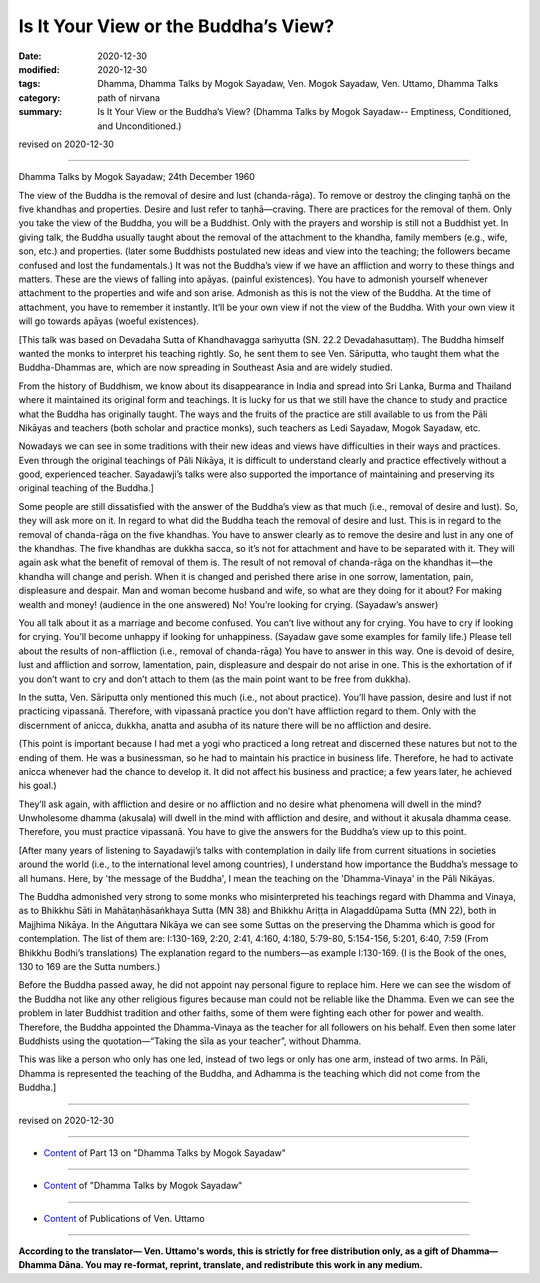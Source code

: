 =============================================
Is It Your View or the Buddha’s View?
=============================================

:date: 2020-12-30
:modified: 2020-12-30
:tags: Dhamma, Dhamma Talks by Mogok Sayadaw, Ven. Mogok Sayadaw, Ven. Uttamo, Dhamma Talks
:category: path of nirvana
:summary: Is It Your View or the Buddha’s View? (Dhamma Talks by Mogok Sayadaw-- Emptiness, Conditioned, and Unconditioned.)

revised on 2020-12-30

------

Dhamma Talks by Mogok Sayadaw; 24th December 1960

The view of the Buddha is the removal of desire and lust (chanda-rāga). To remove or destroy the clinging taṇhā on the five khandhas and properties. Desire and lust refer to taṇhā—craving. There are practices for the removal of them. Only you take the view of the Buddha, you will be a Buddhist. Only with the prayers and worship is still not a Buddhist yet. In giving talk, the Buddha usually taught about the removal of the attachment to the khandha, family members (e.g., wife, son, etc.) and properties. (later some Buddhists postulated new ideas and view into the teaching; the followers became confused and lost the fundamentals.) It was not the Buddha’s view if we have an affliction and worry to these things and matters. These are the views of falling into apāyas. (painful existences). You have to admonish yourself whenever attachment to the properties and wife and son arise. Admonish as this is not the view of the Buddha. At the time of attachment, you have to remember it instantly. It’ll be your own view if not the view of the Buddha. With your own view it will go towards apāyas (woeful existences).

[This talk was based on Devadaha Sutta of Khandhavagga saṁyutta (SN. 22.2 Devadahasuttaṃ). The Buddha himself wanted the monks to interpret his teaching rightly. So, he sent them to see Ven. Sāriputta, who taught them what the Buddha-Dhammas are, which are now spreading in Southeast Asia and are widely studied.

From the history of Buddhism, we know about its disappearance in India and spread into Sri Lanka, Burma and Thailand where it maintained its original form and teachings. It is lucky for us that we still have the chance to study and practice what the Buddha has originally taught. The ways and the fruits of the practice are still available to us from the Pāli Nikāyas and teachers (both scholar and practice monks), such teachers as Ledi Sayadaw, Mogok Sayadaw, etc.

Nowadays we can see in some traditions with their new ideas and views have difficulties in their ways and practices. Even through the original teachings of Pāli Nikāya, it is difficult to understand clearly and practice effectively without a good, experienced teacher. Sayadawji’s talks were also supported the importance of maintaining and preserving its original teaching of the Buddha.]

Some people are still dissatisfied with the answer of the Buddha’s view as that much (i.e., removal of desire and lust). So, they will ask more on it. In regard to what did the Buddha teach the removal of desire and lust. This is in regard to the removal of chanda-rāga on the five khandhas. You have to answer clearly as to remove the desire and lust in any one of the khandhas. The five khandhas are dukkha sacca, so it’s not for attachment and have to be separated with it. They will again ask what the benefit of removal of them is. The result of not removal of chanda-rāga on the khandhas it—the khandha will change and perish. When it is changed and perished there arise in one sorrow, lamentation, pain, displeasure and despair. Man and woman become husband and wife, so what are they doing for it about? For making wealth and money! (audience in the one answered) No! You’re looking for crying. (Sayadaw’s answer)

You all talk about it as a marriage and become confused. You can’t live without any for crying. You have to cry if looking for crying. You’ll become unhappy if looking for unhappiness. (Sayadaw gave some examples for family life.) Please tell about the results of non-affliction (i.e., removal of chanda-rāga) You have to answer in this way. One is devoid of desire, lust and affliction and sorrow, lamentation, pain, displeasure and despair do not arise in one. This is the exhortation of if you don’t want to cry and don’t attach to them (as the main point want to be free from dukkha).

In the sutta, Ven. Sāriputta only mentioned this much (i.e., not about practice). You’ll have passion, desire and lust if not practicing vipassanā. Therefore, with vipassanā practice you don’t have affliction regard to them. Only with the discernment of anicca, dukkha, anatta and asubha of its nature there will be no affliction and desire. 

(This point is important because I had met a yogi who practiced a long retreat and discerned these natures but not to the ending of them. He was a businessman, so he had to maintain his practice in business life. Therefore, he had to activate anicca whenever had the chance to develop it. It did not affect his business and practice; a few years later, he achieved his goal.) 

They’ll ask again, with affliction and desire or no affliction and no desire what phenomena will dwell in the mind? Unwholesome dhamma (akusala) will dwell in the mind with affliction and desire, and without it akusala dhamma cease. Therefore, you must practice vipassanā. You have to give the answers for the Buddha’s view up to this point.

[After many years of listening to Sayadawji’s talks with contemplation in daily life from current situations in societies around the world (i.e., to the international level among countries), I understand how importance the Buddha’s message to all humans. Here, by 'the message of the Buddha', I mean the teaching on the 'Dhamma-Vinaya' in the Pāli Nikāyas.

The Buddha admonished very strong to some monks who misinterpreted his teachings regard with Dhamma and Vinaya, as to Bhikkhu Sāti in Mahātaṇhāsaṅkhaya Sutta (MN 38) and Bhikkhu Ariṭṭa in Alagaddūpama Sutta (MN 22), both in Majjhima Nikāya. In the Aṅguttara Nikāya we can see some Suttas on the preserving the Dhamma which is good for contemplation. The list of them are: I:130-169, 2:20, 2:41, 4:160, 4:180, 5:79-80, 5:154-156, 5:201, 6:40, 7:59 (From Bhikkhu Bodhi’s translations)
The explanation regard to the numbers—as example I:130-169. (I is the Book of the ones, 130 to 169 are the Sutta numbers.)

Before the Buddha passed away, he did not appoint nay personal figure to replace him. Here we can see the wisdom of the Buddha not like any other religious figures because man could not be reliable like the Dhamma. Even we can see the problem in later Buddhist tradition and other faiths, some of them were fighting each other for power and wealth. Therefore, the Buddha appointed the Dhamma-Vinaya as the teacher for all followers on his behalf. Even then some later Buddhists using the quotation—“Taking the sīla as your teacher”, without Dhamma.

This was like a person who only has one led, instead of two legs or only has one arm, instead of two arms. In Pāli, Dhamma is represented the teaching of the Buddha, and Adhamma is the teaching which did not come from the Buddha.]

------

revised on 2020-12-30

------

- `Content <{filename}pt13-content-of-part13%zh.rst>`__ of Part 13 on "Dhamma Talks by Mogok Sayadaw"

------

- `Content <{filename}content-of-dhamma-talks-by-mogok-sayadaw%zh.rst>`__ of "Dhamma Talks by Mogok Sayadaw"

------

- `Content <{filename}../publication-of-ven-uttamo%zh.rst>`__ of Publications of Ven. Uttamo

------

**According to the translator— Ven. Uttamo's words, this is strictly for free distribution only, as a gift of Dhamma—Dhamma Dāna. You may re-format, reprint, translate, and redistribute this work in any medium.**

..
  2020-12-30 create rst; post on 12-30